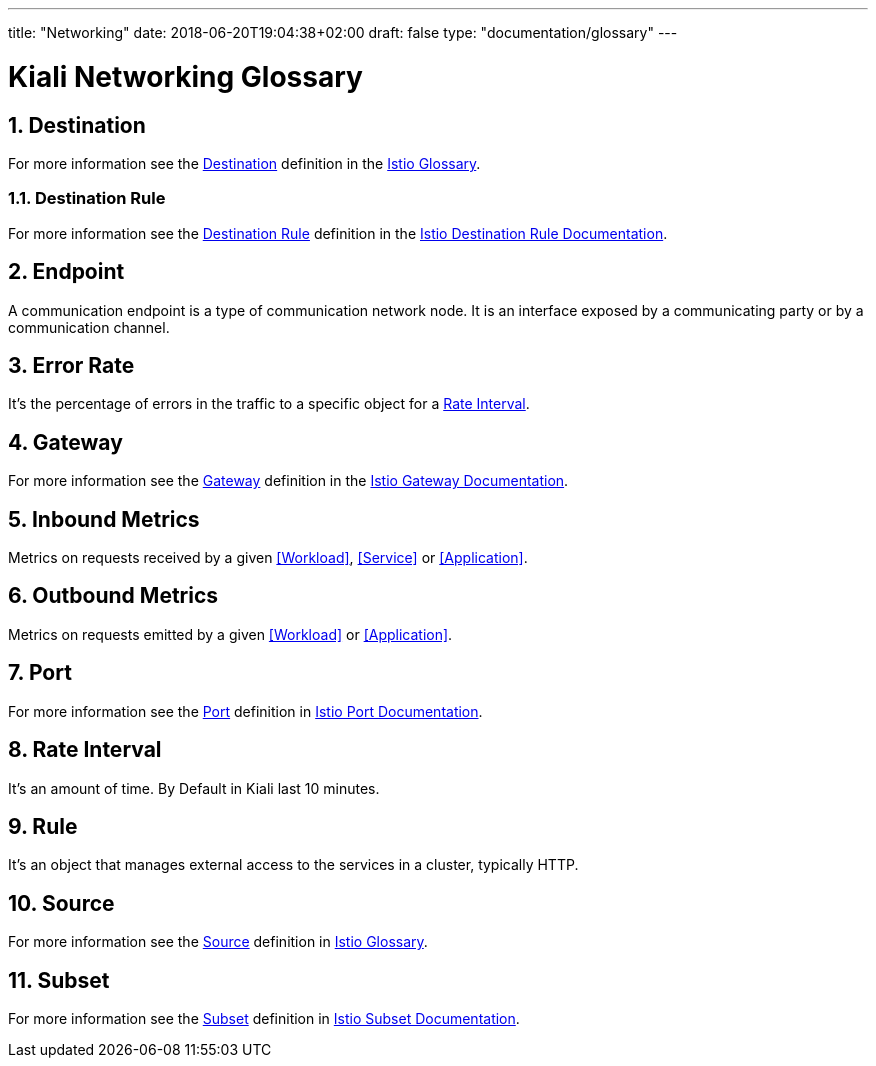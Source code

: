 ---
title: "Networking"
date: 2018-06-20T19:04:38+02:00
draft: false
type: "documentation/glossary"
---

= Kiali Networking Glossary
:sectnums:
:toc: left
toc::[]
:toc-title: Networking Glossary Content
:keywords: Kiali Documentation Glossary
:icons: font

== Destination

For more information see the <<Destination>> definition in the link:https://istio.io/help/glossary/#destination[Istio Glossary].

=== Destination Rule

For more information see the <<Destination Rule>> definition in the link:https://istio.io/docs/reference/config/istio.networking.v1alpha3/#DestinationRule[Istio Destination Rule Documentation].


== Endpoint

A communication endpoint is a type of communication network node. It is an interface exposed by a communicating party or by a communication channel.

== Error Rate

It's the percentage of errors in the traffic to a specific object for a <<Rate Interval>>.

== Gateway

For more information see the <<Gateway>> definition in the link:https://istio.io/docs/reference/config/istio.networking.v1alpha3/#Gateway[Istio Gateway Documentation].

== Inbound Metrics

Metrics on requests received by a given  <<Workload>>, <<Service>> or <<Application>>.

== Outbound Metrics

Metrics on requests emitted by a given <<Workload>> or <<Application>>.

== Port

For more information see the <<Port>> definition in link:https://istio.io/docs/reference/config/istio.networking.v1alpha3/#Port[Istio Port Documentation].

== Rate Interval

It's an amount of time. By Default in Kiali last 10 minutes.

== Rule

It's an object that manages external access to the services in a cluster, typically HTTP.

== Source

For more information see the <<Source>> definition in link:https://istio.io/help/glossary/#source[Istio Glossary].

== Subset

For more information see the <<Subset>> definition in link:https://istio.io/docs/reference/config/istio.networking.v1alpha3/#Subset[Istio Subset Documentation].
